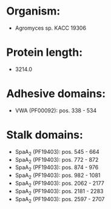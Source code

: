 * Organism:
- Agromyces sp. KACC 19306
* Protein length:
- 3214.0
* Adhesive domains:
- VWA (PF00092): pos. 338 - 534
* Stalk domains:
- SpaA_2 (PF19403): pos. 545 - 664
- SpaA_2 (PF19403): pos. 772 - 872
- SpaA_2 (PF19403): pos. 874 - 976
- SpaA_2 (PF19403): pos. 982 - 1081
- SpaA_2 (PF19403): pos. 2062 - 2177
- SpaA_2 (PF19403): pos. 2181 - 2283
- SpaA_2 (PF19403): pos. 2597 - 2707

